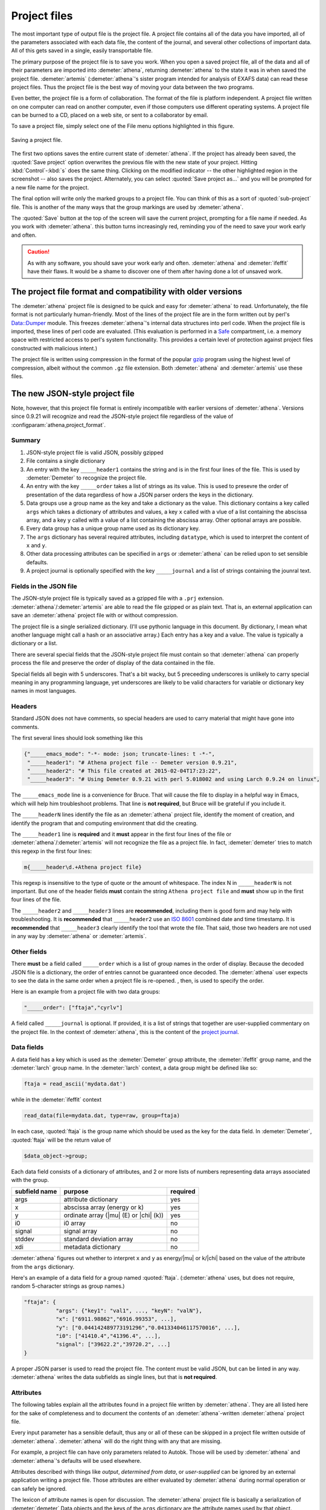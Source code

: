 .. role:: strike

Project files
=============


.. todo::
   #. Save button, change indicator, update discussion of file format.
   #. Explain how the metadata dictionary works.
   #. Serialization of analysis results (i.e. LCF, peak fitting, PCA)

	  
The most important type of output file is the project file. A project
file contains all of the data you have imported, all of the parameters
associated with each data file, the content of the journal, and several
other collections of important data. All of this gets saved in a single,
easily transportable file.

The primary purpose of the project file is to save you work. When you
open a saved project file, all of the data and all of their parameters
are imported into :demeter:`athena`, returning :demeter:`athena` to
the state it was in when saved the project file. :demeter:`artemis`
(:demeter:`athena`'s sister program intended for analysis of EXAFS
data) can read these project files. Thus the project file is the best
way of moving your data between the two programs.

Even better, the project file is a form of collaboration. The format of
the file is platform independent. A project file written on one computer
can read on another computer, even if those computers use different
operating systems. A project file can be burned to a CD, placed on a web
site, or sent to a collaborator by email.

To save a project file, simply select one of the File menu options
highlighted in this figure.

.. _fig-exportproject:

.. figure:: ../../_images/export_project.png
   :target: ../_images/export_project.png
   :width: 65%
   :align: center

   Saving a project file.

The first two options saves the entire current state of
:demeter:`athena`. If the project has already been saved, the
:quoted:`Save project` option overwrites the previous file with the
new state of your project. Hitting :kbd:`Control`-:kbd:`s` does the
same thing. Clicking on the modified indicator -- the other
highlighted region in the screenshot -- also saves the project.
Alternately, you can select :quoted:`Save project as...` and you will
be prompted for a new file name for the project.

The final option will write only the marked groups to a project file.
You can think of this as a sort of :quoted:`sub-project` file. This is another
of the many ways that the group markings are used by :demeter:`athena`.

The :quoted:`Save` button at the top of the screen will save the current
project, prompting for a file name if needed. As you work with :demeter:`athena`.
this button turns increasingly red, reminding you of the need to save
your work early and often.

.. caution:: As with any software, you should save your work early and
	     often. :demeter:`athena` and :demeter:`ifeffit` have
	     their flaws. It would be a shame to discover one of them
	     after having done a lot of unsaved work.



The project file format and compatibility with older versions
-------------------------------------------------------------

The :demeter:`athena` project file is designed to be quick and easy
for :demeter:`athena` to read. Unfortunately, the file format is not
particularly human-friendly.  Most of the lines of the project file
are in the form written out by perl's `Data::Dumper
<http://cpan.uwinnipeg.ca/dist/Data-Dumper>`__ module. This freezes
:demeter:`athena`'s internal data structures into perl code.  When the
project file is imported, these lines of perl code are
evaluated. (This evaluation is performed in a `Safe
<https://metacpan.org/module/Safe>`__ compartment, i.e. a memory space
with restricted access to perl's system functionality. This provides a
certain level of protection against project files constructed with
malicious intent.)

The project file is written using compression in the format of the
popular `gzip <http://www.gzip.org/>`__ program using the highest
level of compression, albeit without the common ``.gz`` file
extension. Both :demeter:`athena` and :demeter:`artemis` use these
files.

The new JSON-style project file
-------------------------------

.. versionadded:: 0.9.21 A new feature in :demeter:`athena` allows one
   to write project files in the form of a compressed `JSON
   <http://www.json.org/>`_ file.  That is, the data that are
   compressed can be interpreted by any JSON parser.  Thus, if you
   want to use some other language to handle data processed by
   :demeter:`athena` and you want a good pipeline from
   :demeter:`athena` into your code, you could save your project file
   in the new, JSON format.  See the
   :configparam:`athena,project_format` `configuration parameter
   <../other/prefs.html>`__.

Note, however, that this project file format is entirely incompatible
with earlier versions of :demeter:`athena`.  Versions since 0.9.21
will recognize and read the JSON-style project file regardless of the
value of :configparam:`athena,project_format`.


Summary
~~~~~~~

#. JSON-style project file is valid JSON, possibly gzipped

#. File contains a single dictionary

#. An entry with the key ``_____header1`` contains the string and is
   in the first four lines of the file. This is used by
   :demeter:`Demeter` to recognize the project file.

#. An entry with the key ``_____order`` takes a list of strings as
   its value. This is used to presevre the order of presentation of
   the data regardless of how a JSON parser orders the keys in the
   dictionary.

#. Data groups use a group name as the key and take a dictionary as
   the value. This dictionary contains a key called ``args`` which
   takes a dictionary of attributes and values, a key ``x`` called
   with a vlue of a list containing the abscissa array, and a key
   ``y`` called with a value of a list containing the abscissa
   array. Other optional arrays are possible.

#. Every data group has a unique group name used as its dictionary key.

#. The ``args`` dictionary has several required attributes, including
   ``datatype``, which is used to interpret the content of ``x`` and
   ``y``.

#. Other data processing attributes can be specified in ``args`` or
   :demeter:`athena` can be relied upon to set sensible defaults.

#. A project journal is optionally specified with the key
   ``_____journal`` and a list of strings containing the jounral text.

Fields in the JSON file
~~~~~~~~~~~~~~~~~~~~~~~

The JSON-style project file is typically saved as a gzipped file with
a ``.prj`` extension. :demeter:`athena`/:demeter:`artemis` are able to
read the file gzipped or as plain text. That is, an external
application can save an :demeter:`athena` project file with or without
compression.

The project file is a single serialized dictionary. (I'll use pythonic
language in this document. By dictionary, I mean what another language
might call a hash or an associative array.) Each entry has a key and a
value. The value is typically a dictionary or a list.

There are several special fields that the JSON-style project file must
contain so that :demeter:`athena` can properly process the file and
preserve the order of display of the data contained in the file.

Special fields all begin with 5 underscores. That's a bit wacky, but 5
preceeding underscores is unlikely to carry special meaning in any
programming language, yet underscores are likely to be valid characters
for variable or dictionary key names in most languages.


Headers
~~~~~~~

Standard JSON does not have comments, so special headers are used to
carry material that might have gone into comments.

The first several lines should look something like this

.. code:: json

        {"_____emacs_mode": "-*- mode: json; truncate-lines: t -*-",
         "_____header1": "# Athena project file -- Demeter version 0.9.21",
         "_____header2": "# This file created at 2015-02-04T17:23:22",
         "_____header3": "# Using Demeter 0.9.21 with perl 5.018002 and using Larch 0.9.24 on linux",

The ``_____emacs_mode`` line is a convenience for Bruce. That will
cause the file to display in a helpful way in Emacs, which will help
him troubleshoot problems.  That line is **not required**, but Bruce
will be grateful if you include it.

The ``_____headerN`` lines identify the file as an :demeter:`athena`
project file, identify the moment of creation, and identify the
program that and computing environment that did the creating.

The ``_____header1`` line is **required** and it **must** appear in
the first four lines of the file or
:demeter:`athena`/:demeter:`artemis` will not recognize the file as a
project file. In fact, :demeter:`demeter` tries to match this regexp
in the first four lines:

.. code:: perl

         m{_____header\d.+Athena project file}

This regexp is insensitive to the type of quote or the amount of
whitespace. The index N in ``_____headerN`` is not important. But one
of the header fields **must** contain the string ``Athena project
file`` and **must** show up in the first four lines of the file.

The ``_____header2`` and ``_____header3`` lines are **recommended**,
including them is good form and may help with troubleshooting. It is
**recommended** that ``_____header2`` use an `ISO 8601
<https://en.wikipedia.org/wiki/ISO_8601#Combined_date_and_time_representations>`_
combined date and time timestamp. It is **recommended** that
``_____header3`` clearly identify the tool that wrote the file. That
said, those two headers are not used in any way by :demeter:`athena`
or :demeter:`artemis`.

Other fields
~~~~~~~~~~~~

There **must** be a field called ``_____order`` which is a list of
group names in the order of display. Because the decoded JSON file is
a dictionary, the order of entries cannot be guaranteed once
decoded. The :demeter:`athena` user expects to see the data in the
same order when a project file is re-opened. , then, is used to
specify the order.

Here is an example from a project file with two data groups:

.. code:: json

     "_____order": ["ftaja","cyrlv"]

A field called ``_____journal`` is optional. If provided, it is a list
of strings that together are user-supplied commentary on the project
file. In the context of :demeter:`athena`, this is the content of the
`project journal <../other/journal.html>`__.

Data fields
~~~~~~~~~~~

A data field has a key which is used as the :demeter:`Demeter` group
attribute, the :demeter:`ifeffit` group name, and the :demeter:`larch`
group name. In the :demeter:`larch` context, a data group might be
defined like so:

.. code::

          ftaja = read_ascii('mydata.dat')

while in the :demeter:`ifeffit` context

.. code::

          read_data(file=mydata.dat, type=raw, group=ftaja)

In each case, :quoted:`ftaja` is the group name which should be used
as the key for the data field. In :demeter:`Demeter`, :quoted:`ftaja`
will be the return value of

.. code:: perl

          $data_object->group;

Each data field consists of a dictionary of attributes, and 2 or more
lists of numbers representing data arrays associated with the group.

+-----------------+----------------------------------------+------------+
| subfield name   | purpose                                | required   |
+=================+========================================+============+
| args            | attribute dictionary                   | yes        |
+-----------------+----------------------------------------+------------+
| x               | abscissa array (energy or k)           | yes        |
+-----------------+----------------------------------------+------------+
| y               | ordinate array (|mu| (E) or |chi| (k)) | yes        |
+-----------------+----------------------------------------+------------+
| i0              | i0 array                               | no         |
+-----------------+----------------------------------------+------------+
| signal          | signal array                           | no         |
+-----------------+----------------------------------------+------------+
| stddev          | standard deviation array               | no         |
+-----------------+----------------------------------------+------------+
| xdi             | metadata dictionary                    | no         |
+-----------------+----------------------------------------+------------+

:demeter:`athena` figures out whether to interpret ``x`` and ``y`` as
energy/|mu| or k/|chi| based on the value of the attribute from the
``args`` dictionary.

Here's an example of a data field for a group named
:quoted:`ftaja`. (:demeter:`athena` uses, but does not require, random
5-character strings as group names.)

.. code:: json

    "ftaja": {
              "args": {"key1": "val1", ..., "keyN": "valN"},
              "x": ["6911.98862","6916.99353", ...],
              "y": ["0.044142489773191296","0.041334046117570016", ...],
              "i0": ["41410.4","41396.4", ...],
              "signal": ["39622.2","39720.2", ...]
    }

A proper JSON parser is used to read the project file. The content must
be valid JSON, but can be linted in any way. :demeter:`athena` writes the data
subfields as single lines, but that is **not required**.


Attributes
~~~~~~~~~~

The following tables explain all the attributes found in a project
file written by :demeter:`athena`. They are all listed here for the
sake of completeness and to document the contents of an
:demeter:`athena`-written :demeter:`athena` project file.

Every input parameter has a sensible default, thus any or all of these
can be skipped in a project file written outside of
:demeter:`athena`. :demeter:`athena` will do the right thing with any
that are missing.

For example, a project file can have only parameters related to
Autobk.  Those will be used by :demeter:`athena` and
:demeter:`athena`'s defaults will be used elsewhere.

Attributes described with things like *output*, *determined from
data*, or *user-supplied* can be ignored by an external application
writing a project file. Those attributes are either evaluated by
:demeter:`athena` during normal operation or can safely be ignored.

The lexicon of attribute names is open for discussion. The
:demeter:`athena` project file is basically a serialization of
:demeter:`demeter` Data objects and the keys of the ``args``
dictionary are the attribute names used by that object.

The `object system <https://metacpan.org/pod/Moose>`__ used by :demeter:`demeter`
has a convenient aliasing system for symbol names. It will be
sufficiently easy for :demeter:`demeter` to be retrofitted to use a different
lexicon.

Essential attributes
~~~~~~~~~~~~~~~~~~~~

A data entry in the project file cannot be considered complete without
these attributes included in the ``args`` dictionary.

+----------------+--------------------------------------------------------------+------------------------------------------+
| attribute name | description                                                  | options                                  |
+================+==============================================================+==========================================+
| datatype       | identify the type of data contained in the data entry        | xmu, xanes, chi, xmudat                  |
+----------------+--------------------------------------------------------------+------------------------------------------+
| group          | string used as the group name                                | Athena uses random 5-character strings   |
+----------------+--------------------------------------------------------------+------------------------------------------+
| label          | string used as a label, for example in Athena's group list   | default is the file name                 |
+----------------+--------------------------------------------------------------+------------------------------------------+
| is_nor         | flag indicating |mu| (E) data is already normalized          | false                                    |
+----------------+--------------------------------------------------------------+------------------------------------------+

I suppose that ``group`` is not necessary since the same string is
used as the key. Hmmm....

Note that the ``label`` need not be unique, but the ``name`` **must**
be.

Background removal attributes
~~~~~~~~~~~~~~~~~~~~~~~~~~~~~

+-------------------+-----------------------------------------------------+---------------------------------------------+
| attribute name    | description                                         | :demeter:`Demeter`'s default                |
+===================+=====================================================+=============================================+
| bkg_algorithm     | autobk or cl                                        | autobk (cl not currently available)         |
+-------------------+-----------------------------------------------------+---------------------------------------------+
| bkg_cl            | *not currently used*                                |                                             |
+-------------------+-----------------------------------------------------+---------------------------------------------+
| bkg_clamp1        | lower clamp value                                   | 0                                           |
+-------------------+-----------------------------------------------------+---------------------------------------------+
| bkg_clamp2        | upper clamp value                                   | 24                                          |
+-------------------+-----------------------------------------------------+---------------------------------------------+
| bkg_deltaeshift   | uncertainty in fitted energy shift                  | 0                                           |
+-------------------+-----------------------------------------------------+---------------------------------------------+
| bkg_dk            | sill width for autobk Fourier transform             | 1                                           |
+-------------------+-----------------------------------------------------+---------------------------------------------+
| bkg_e0            | edge position in eV                                 | *determined from data*                      |
+-------------------+-----------------------------------------------------+---------------------------------------------+
| bkg_e0fraction    | fraction used in Athena's edge fraction algorithm   | 0.5                                         |
+-------------------+-----------------------------------------------------+---------------------------------------------+
| bkg_eshift        | energy shift for alignment or calibration           | 0                                           |
+-------------------+-----------------------------------------------------+---------------------------------------------+
| bkg_fittedstep    | determined value for edge step                      | *determined from data*                      |
+-------------------+-----------------------------------------------------+---------------------------------------------+
| bkg_fixstep       | flag to fix edge step to user-supplied value        | false                                       |
+-------------------+-----------------------------------------------------+---------------------------------------------+
| bkg_flatten       | flag to plot "flattened" data                       | true                                        |
+-------------------+-----------------------------------------------------+---------------------------------------------+
| bkg_fnorm         | flag to do functional normalization                 | false                                       |
+-------------------+-----------------------------------------------------+---------------------------------------------+
| bkg_formere0      | saved value of e0 when changing its value           |                                             |
+-------------------+-----------------------------------------------------+---------------------------------------------+
| bkg_int           | intercept of pre-edge line                          | *determined from data*                      |
+-------------------+-----------------------------------------------------+---------------------------------------------+
| bkg_kw            | k-weight used in autobk Fourier transform           | 1                                           |
+-------------------+-----------------------------------------------------+---------------------------------------------+
| bkg_kwindow       | functional form of window for autobk FT             | hanning                                     |
+-------------------+-----------------------------------------------------+---------------------------------------------+
| bkg_nc0           | post-edge polynomial constant parameter             | *determined from data*                      |
+-------------------+-----------------------------------------------------+---------------------------------------------+
| bkg_nc1           | post-edge polynomial linear parameter               | *determined from data*                      |
+-------------------+-----------------------------------------------------+---------------------------------------------+
| bkg_nc2           | post-edge polynomial quadratic parameter            | *determined from data*                      |
+-------------------+-----------------------------------------------------+---------------------------------------------+
| bkg_nc3           | post-edge polynomial quartic parameter              | *determined from data*                      |
+-------------------+-----------------------------------------------------+---------------------------------------------+
| bkg_nclamp        | number of data points used in clamp                 | 5                                           |
+-------------------+-----------------------------------------------------+---------------------------------------------+
| bkg_nnorm         | normalization order (1,2,3)                         | 3 (2 for XANES data)                        |
+-------------------+-----------------------------------------------------+---------------------------------------------+
| bkg_nor1          | lower bound of post-edge region                     | 150 above edge                              |
+-------------------+-----------------------------------------------------+---------------------------------------------+
| bkg_nor2          | upper bound of post-edge region                     | 100 volts from end of data                  |
+-------------------+-----------------------------------------------------+---------------------------------------------+
| bkg_pre1          | lower bound of pre-edge region                      | -150 from edge                              |
+-------------------+-----------------------------------------------------+---------------------------------------------+
| bkg_pre2          | upper bound of pre-edge region                      | -30 from edge                               |
+-------------------+-----------------------------------------------------+---------------------------------------------+
| bkg_rbkg          | autobk Rbkg value                                   | 1                                           |
+-------------------+-----------------------------------------------------+---------------------------------------------+
| bkg_slope         | slope of pre-edge line                              | *determined from data*                      |
+-------------------+-----------------------------------------------------+---------------------------------------------+
| bkg_spl1          | lower bound of autobk spline in k                   | 0                                           |
+-------------------+-----------------------------------------------------+---------------------------------------------+
| bkg_spl1e         | lower bound of autobk spline in energy              | 0 (relative to edge)                        |
+-------------------+-----------------------------------------------------+---------------------------------------------+
| bkg_spl2          | upper bound of autobk spline in k                   | end of data                                 |
+-------------------+-----------------------------------------------------+---------------------------------------------+
| bkg_spl2e         | upper bound of autobk spline in energy              | end of data                                 |
+-------------------+-----------------------------------------------------+---------------------------------------------+
| bkg_stan          | group used as background removal standard           | none                                        |
+-------------------+-----------------------------------------------------+---------------------------------------------+
| bkg_step          | edge step                                           | *determined from data* or *user-supplied*   |
+-------------------+-----------------------------------------------------+---------------------------------------------+
| bkg_tiee0         | *unused*                                            |                                             |
+-------------------+-----------------------------------------------------+---------------------------------------------+
| bkg_z             | 1- or 2-letter symbol of absorber                   | *determined from data*                      |
+-------------------+-----------------------------------------------------+---------------------------------------------+
| nknots            | number of knots used in Autobk                      | *determined from bkg parameters*            |
+-------------------+-----------------------------------------------------+---------------------------------------------+
| referencegroup    | group name of group used as background standard     | none                                        |
+-------------------+-----------------------------------------------------+---------------------------------------------+

Forward transform parameters
~~~~~~~~~~~~~~~~~~~~~~~~~~~~

+-------------------+-----------------------------------------------+------------------------------+
| attribute name    | description                                   | :demeter:`Demeter`'s default |
+===================+===============================================+==============================+
| fft_edge          | absorption edge of measurement                | determined from data         |
+-------------------+-----------------------------------------------+------------------------------+
| fft_kmin          | lower end of trasnform range                  | 3                            |
+-------------------+-----------------------------------------------+------------------------------+
| fft_kmax          | upper end of trasnform range                  | 2 inv Ang from end of data   |
+-------------------+-----------------------------------------------+------------------------------+
| fft_kwindow       | functional form of window                     | hanning                      |
+-------------------+-----------------------------------------------+------------------------------+
| fft_dk            | window sill width                             | 2                            |
+-------------------+-----------------------------------------------+------------------------------+
| fft_pctype        | phase correction type ('central' or 'path')   | central                      |
+-------------------+-----------------------------------------------+------------------------------+
| fft_pc            | flag for phase corrected transform            | false                        |
+-------------------+-----------------------------------------------+------------------------------+
| fft_pcpathgroup   | path to use for phase corrected transform     | none                         |
+-------------------+-----------------------------------------------+------------------------------+
| rmax_out          | maximum value of R grid                       | 10                           |
+-------------------+-----------------------------------------------+------------------------------+

Backward transform parameters
~~~~~~~~~~~~~~~~~~~~~~~~~~~~~

+----------------+--------------------------------------------+------------------------------+
| attribute name | description                                | :demeter:`Demeter`'s default |
+================+============================================+==============================+
| bft_rmin       | lower end of backtransform/fitting range   | 1                            |
+----------------+--------------------------------------------+------------------------------+
| bft_rmax       | upper end of backtransform/fitting range   | 3                            |
+----------------+--------------------------------------------+------------------------------+
| bft_dr         | window sill width                          | 0                            |
+----------------+--------------------------------------------+------------------------------+
| bft_rwindow    | functional form of window                  | hanning                      |
+----------------+--------------------------------------------+------------------------------+

Note that the fitting range in :demeter:`Artemis` is the
back-transform range in :demeter:`athena` and uses the same
attributes.

Fitting parameters
~~~~~~~~~~~~~~~~~~

+--------------------+------------------------------------------------------------------+------------------------------------------+
| attribute name     | description                                                      | :demeter:`Demeter`'s default             |
+====================+==================================================================+==========================================+
| fit_k1             | flag to use k=1 weighting in fit                                 | true                                     |
+--------------------+------------------------------------------------------------------+------------------------------------------+
| fit_k2             | flag to use k=2 weighting in fit                                 | true                                     |
+--------------------+------------------------------------------------------------------+------------------------------------------+
| fit_k3             | flag to use k=3 weighting in fit                                 | true                                     |
+--------------------+------------------------------------------------------------------+------------------------------------------+
| fit_karb           | flag to use user-supplied k weighting in fit                     | false                                    |
+--------------------+------------------------------------------------------------------+------------------------------------------+
| fit_karbvalue      | user-supplied k-weighting                                        | 0.5                                      |
+--------------------+------------------------------------------------------------------+------------------------------------------+
| fit_space          | space in which to evaluate fit (k, R, q)                         | R                                        |
+--------------------+------------------------------------------------------------------+------------------------------------------+
| fit_epsilon        | measurement uncertainty                                          | 0 (i.e. use :demeter:`Larch`'s estimate) |
+--------------------+------------------------------------------------------------------+------------------------------------------+
| fit_cormin         | smallest correlation to report in log file                       | 0.4                                      |
+--------------------+------------------------------------------------------------------+------------------------------------------+
| fit_include        | flag to include this data set in a fit                           | true                                     |
+--------------------+------------------------------------------------------------------+------------------------------------------+
| fit_data           | data count in a multiple data set fit                            | *set at time of fit*                     |
+--------------------+------------------------------------------------------------------+------------------------------------------+
| fit_plotafterfit   | flag for pushing data to Artemis' plot list after fit finishes   | true for first data set in project       |
+--------------------+------------------------------------------------------------------+------------------------------------------+
| fit_dobkg          | flag for background corefinement                                 | false                                    |
+--------------------+------------------------------------------------------------------+------------------------------------------+
| fit_rfactor1       | R-factor computed with k-weight = 1                              | *output*                                 |
+--------------------+------------------------------------------------------------------+------------------------------------------+
| fit_rfactor2       | R-factor computed with k-weight = 2                              | *output*                                 |
+--------------------+------------------------------------------------------------------+------------------------------------------+
| fit_rfactor3       | R-factor computed with k-weight = 3                              | *output*                                 |
+--------------------+------------------------------------------------------------------+------------------------------------------+
| fit_group          | pointer to the fit group that this data is a part of             | *set at time of fit*                     |
+--------------------+------------------------------------------------------------------+------------------------------------------+

Note that the fitting range in :demeter:`artemis` is the back-transform range in
:demeter:`athena` and uses the same attributes.

Plotting parameters
~~~~~~~~~~~~~~~~~~~

+----------------+-----------------------------------------------------+----------------------------------------+
| attribute name | description                                         | :demeter:`Demeter`'s default           |
+================+=====================================================+========================================+
| plot_scale     | multiplier used when plotting data                  | 1                                      |
+----------------+-----------------------------------------------------+----------------------------------------+
| plot_yoffset   | vertical offset used when plotting data             | 0                                      |
+----------------+-----------------------------------------------------+----------------------------------------+
| plotspaces     | string explaining how a data group can be plotted   | *determined from datatype attribute*   |
+----------------+-----------------------------------------------------+----------------------------------------+

Parameters related to contructing data from column ascii files
~~~~~~~~~~~~~~~~~~~~~~~~~~~~~~~~~~~~~~~~~~~~~~~~~~~~~~~~~~~~~~

An external application saving an :demeter:`athena` project file can probably
ignore this group of attributes. In :demeter:`athena`, for a derived data group (a
merge of data, for example) the string attributes are set to an empty
string and the booleans are set to false.

+-----------------+----------------------------------------------------------+--------------------------------+
| attribute name  | description                                              | :demeter:`Demeter`'s default   |
+=================+==========================================================+================================+
| chi_column      | string used to construct k array                         | *user-supplied*                |
+-----------------+----------------------------------------------------------+--------------------------------+
| chi_string      | string used to |chi| (k) from columns                    | *user-supplied*                |
+-----------------+----------------------------------------------------------+--------------------------------+
| columns         | string of column labels                                  | *user-supplied*                |
+-----------------+----------------------------------------------------------+--------------------------------+
| denominator     | string used to construct denominator of data             | *user-supplied*                |
+-----------------+----------------------------------------------------------+--------------------------------+
| display         | flag used during Athena data import                      | true for first data imported   |
+-----------------+----------------------------------------------------------+--------------------------------+
| energy          | string used to construct energy array                    | *user-supplied*                |
+-----------------+----------------------------------------------------------+--------------------------------+
| energy_string   | string used to construct energy from columns             | *user-supplied*                |
+-----------------+----------------------------------------------------------+--------------------------------+
| inv             | flag used to negate signal                               | *user-supplied*                |
+-----------------+----------------------------------------------------------+--------------------------------+
| is_kev          | flag indicating energy column was in keV units           | *user-supplied*                |
+-----------------+----------------------------------------------------------+--------------------------------+
| i0_string       | string used to construct I0 from columns                 | *user-supplied*                |
+-----------------+----------------------------------------------------------+--------------------------------+
| ln              | flag indicating transmission data                        | *user-supplied*                |
+-----------------+----------------------------------------------------------+--------------------------------+
| multiplier      | multiplicative constant                                  | *user-supplied*                |
+-----------------+----------------------------------------------------------+--------------------------------+
| numerator       | string used to construct numerator of data               | *user-supplied*                |
+-----------------+----------------------------------------------------------+--------------------------------+
| read_asraw      | flag related to use of Ifeffit's read_data()             | false in most cases            |
+-----------------+----------------------------------------------------------+--------------------------------+
| signal_string   | string used to construct signal from columns             | *user-supplied*                |
+-----------------+----------------------------------------------------------+--------------------------------+
| xmu_string      | string used to |mu| (E) from columns                     | *user-supplied*                |
+-----------------+----------------------------------------------------------+--------------------------------+

Other data processing parameters
~~~~~~~~~~~~~~~~~~~~~~~~~~~~~~~~

Again, these are all things that an external program is unlikely to need
to specify.

+----------------------+--------------------------------------------------------------------------------+------------------------------+
| attribute name       | description                                                                    | :demeter:`Demeter`'s default |
+======================+================================================================================+==============================+
| importance           | user-supplied relative merge weight                                            | 1                            |
+----------------------+--------------------------------------------------------------------------------+------------------------------+
| epsk                 | measurement uncertainty in k                                                   | *determined from data*       |
+----------------------+--------------------------------------------------------------------------------+------------------------------+
| epsr                 | measurement uncertainty in R                                                   | *determined from data*       |
+----------------------+--------------------------------------------------------------------------------+------------------------------+
| i0_scale             | in a plot of data with i0&signal, this scales i0 to the size of the data       | *determined from data*       |
+----------------------+--------------------------------------------------------------------------------+------------------------------+
| is_col               | flag indicating data originated as column data                                 | false                        |
+----------------------+--------------------------------------------------------------------------------+------------------------------+
| is_fit               | ???                                                                            |                              |
+----------------------+--------------------------------------------------------------------------------+------------------------------+
| is_merge             | flag indicating data group was made by merging data                            | false                        |
+----------------------+--------------------------------------------------------------------------------+------------------------------+
| is_pixel             | flag indicating dispersive XAS data                                            | false                        |
+----------------------+--------------------------------------------------------------------------------+------------------------------+
| is_special           | ???                                                                            |                              |
+----------------------+--------------------------------------------------------------------------------+------------------------------+
| :strike:`is_xmu`     | flag indicating |mu| (E) data (**deprecated**, but seen in old project files)  | true                         |
+----------------------+--------------------------------------------------------------------------------+------------------------------+
| rebinned             | flag indicating data group was made by rebinning data                          |                              |
+----------------------+--------------------------------------------------------------------------------+------------------------------+
| signal_scale         | in a plot of data with i0&signal, this scales signal to the size of the data   | *determined from data*       |
+----------------------+--------------------------------------------------------------------------------+------------------------------+

And all the rest
~~~~~~~~~~~~~~~~

Much of this need not be written by an external application.  Some of
this is chaff. I've been working on :demeter:`athena` for a loooong
time now....

+-----------------------+-------------------------------------------------------------------------------+-------------------------------------------------+
| attribute name        | description                                                                   | :demeter:`Demeter`'s default                    |
+=======================+===============================================================================+=================================================+
| annotation            | inherited attribute not used by Data objects                                  |                                                 |
+-----------------------+-------------------------------------------------------------------------------+-------------------------------------------------+
| beamline              | name of beamline where data was measured (used to autoinsert metadata)        |                                                 |
+-----------------------+-------------------------------------------------------------------------------+-------------------------------------------------+
| beamline_identified   | flag stating whether beamline was identified                                  | false                                           |
+-----------------------+-------------------------------------------------------------------------------+-------------------------------------------------+
| collided              | flag set true if a group name collision is identified                         | false                                           |
+-----------------------+-------------------------------------------------------------------------------+-------------------------------------------------+
| daq                   | identifies the data acquisition software, used for automated metadata         |                                                 |
+-----------------------+-------------------------------------------------------------------------------+-------------------------------------------------+
| datagroup             | generally the same as group -- serves a real function in Artemis              |                                                 |
+-----------------------+-------------------------------------------------------------------------------+-------------------------------------------------+
| file                  | fully resolved name of source file for data                                   |                                                 |
+-----------------------+-------------------------------------------------------------------------------+-------------------------------------------------+
| forcekey              | flag used to help select correct string for use in plot legend                | false                                           |
+-----------------------+-------------------------------------------------------------------------------+-------------------------------------------------+
| from_athena           | flag stating whether the data group was imported from a project file          | false (set true wehn reading Athena project)    |
+-----------------------+-------------------------------------------------------------------------------+-------------------------------------------------+
| from_yaml             | flag stating whether the data group was imported from an Artemis project      | false (set true wehn reading Artemis project)   |
+-----------------------+-------------------------------------------------------------------------------+-------------------------------------------------+
| :strike:`frozen`      | **deprecated**                                                                | false                                           |
+-----------------------+-------------------------------------------------------------------------------+-------------------------------------------------+
| generated             | flag set true if the data are generated (e.g. a merged group)                 | false                                           |
+-----------------------+-------------------------------------------------------------------------------+-------------------------------------------------+
| :strike:`mark`        | *apparently not used for anything*                                            |                                                 |
+-----------------------+-------------------------------------------------------------------------------+-------------------------------------------------+
| marked                | flag stating whether the data group is marked in Athena's group list          | false                                           |
+-----------------------+-------------------------------------------------------------------------------+-------------------------------------------------+
| maxk                  | end of k range of data                                                        | *determined from data*                          |
+-----------------------+-------------------------------------------------------------------------------+-------------------------------------------------+
| merge_weight          | weight used for this data group in a merge                                    | 1                                               |
+-----------------------+-------------------------------------------------------------------------------+-------------------------------------------------+
| nidp                  | number of independent points in the data                                      | *determined from fft and bft parameters*        |
+-----------------------+-------------------------------------------------------------------------------+-------------------------------------------------+
| npts                  | number of points in data                                                      | *determined from data*                          |
+-----------------------+-------------------------------------------------------------------------------+-------------------------------------------------+
| plotkey               | string used in plot legend for data group                                     | *determined on the fly*                         |
+-----------------------+-------------------------------------------------------------------------------+-------------------------------------------------+
| prjrecord             | string identifying filename and record number of data from a project file     | *determined from data*                          |
+-----------------------+-------------------------------------------------------------------------------+-------------------------------------------------+
| provenance            | a short string explaining where the data group came from                      | *set when data is imported*                     |
+-----------------------+-------------------------------------------------------------------------------+-------------------------------------------------+
| quenched              | flag set true if attribute values are to be invarient                         | false                                           |
+-----------------------+-------------------------------------------------------------------------------+-------------------------------------------------+
| quickmerge            | flag indicating a certain merging algorithm is in process                     | false                                           |
+-----------------------+-------------------------------------------------------------------------------+-------------------------------------------------+
| recommended_kmax      | Larch's/Ifeffit's best guess of the best kmax value                           | *determined from data*                          |
+-----------------------+-------------------------------------------------------------------------------+-------------------------------------------------+
| recordtype            | string used as a label to explain datattype attribute                         | *determined from data*                          |
+-----------------------+-------------------------------------------------------------------------------+-------------------------------------------------+
| source                | redundant with file (?)                                                       |                                                 |
+-----------------------+-------------------------------------------------------------------------------+-------------------------------------------------+
| tag                   | usually same as the group attribute                                           |                                                 |
+-----------------------+-------------------------------------------------------------------------------+-------------------------------------------------+
| titles                | list of title lines taken from source file                                    | empty list                                      |
+-----------------------+-------------------------------------------------------------------------------+-------------------------------------------------+
| trouble               | string containing results of Artemis sanity checks on fitting model           | empty string                                    |
+-----------------------+-------------------------------------------------------------------------------+-------------------------------------------------+
| tying                 | flag used to avoid infinite recursion when setting e0 of data and reference   | false                                           |
+-----------------------+-------------------------------------------------------------------------------+-------------------------------------------------+
| unreadable            | flag indicating data file could not be read                                   | false                                           |
+-----------------------+-------------------------------------------------------------------------------+-------------------------------------------------+
| update_bft            | flag indicating need to perform back transform                                | *as needed*                                     |
+-----------------------+-------------------------------------------------------------------------------+-------------------------------------------------+
| update_bkg            | flag indicating need to perform autobk                                        | *as needed*                                     |
+-----------------------+-------------------------------------------------------------------------------+-------------------------------------------------+
| update_columns        | flag indicating need to construct data from columns                           | *as needed*                                     |
+-----------------------+-------------------------------------------------------------------------------+-------------------------------------------------+
| update_data           | flag indicating need to read data from file                                   | *as needed*                                     |
+-----------------------+-------------------------------------------------------------------------------+-------------------------------------------------+
| update_fft            | flag indicating need to perform forward transform                             | *as needed*                                     |
+-----------------------+-------------------------------------------------------------------------------+-------------------------------------------------+
| update_norm           | flag indicating need to perform normalization                                 | *as needed*                                     |
+-----------------------+-------------------------------------------------------------------------------+-------------------------------------------------+
| xdi_willbecloned      | flag used to indicate whether XDI metadata is transfered to derived group     | false                                           |
+-----------------------+-------------------------------------------------------------------------------+-------------------------------------------------+
| xdifile               | filename when recognized as an XDI file                                       |                                                 |
+-----------------------+-------------------------------------------------------------------------------+-------------------------------------------------+
| xmax                  | used in display of description of data in Athena                              | beginning of data range                         |
+-----------------------+-------------------------------------------------------------------------------+-------------------------------------------------+
| xmin                  | used in display of description of data in Athena                              | end of data range                               |
+-----------------------+-------------------------------------------------------------------------------+-------------------------------------------------+


	  
